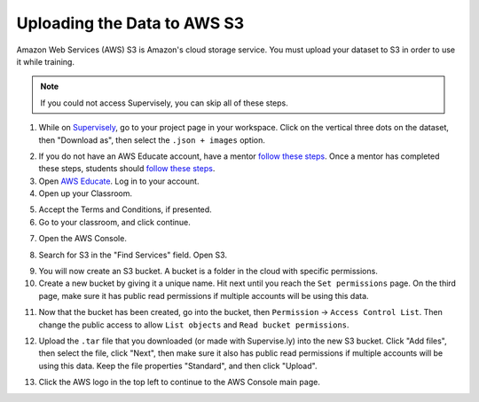 Uploading the Data to AWS S3
============================

Amazon Web Services (AWS) S3 is Amazon's cloud storage service. You must upload your dataset to S3 in order to use it while training.

.. note:: If you could not access Supervisely, you can skip all of these steps.

1. While on `Supervisely <https://supervise.ly/>`__, go to your project page in your workspace. Click on the vertical three dots on the dataset, then "Download as", then select the ``.json + images`` option.

.. image:: images/supervisely-download.png
   :alt: Download dialog on Supervisely

2. If you do not have an AWS Educate account, have a mentor `follow these steps <https://www.firstinspires.org/sites/default/files/uploads/frc/AWSEducate_FIRST_MentorOnboarding.pdf>`__. Once a mentor has completed these steps, students should `follow these steps <https://www.firstinspires.org/sites/default/files/uploads/frc/AWSEducate_FIRST_StudentOnboarding.pdf>`__.
3. Open `AWS Educate <https://aws.amazon.com/education/awseducate/>`__. Log in to your account.
4. Open up your Classroom.

.. image:: images/aws-classrooms.png
   :alt: The classrooms button on AWS

5. Accept the Terms and Conditions, if presented.
6. Go to your classroom, and click continue.

.. image:: images/aws-open-classroom.png
   :alt: How to open a classroom on AWS

7. Open the AWS Console.

.. image:: images/aws-console.png
   :alt: AWS console button

8. Search for S3 in the "Find Services" field. Open S3.

.. image:: images/aws-search-s3.png
   :alt: Searching for AWS S3

9. You will now create an S3 bucket. A bucket is a folder in the cloud with specific permissions.
10. Create a new bucket by giving it a unique name. Hit next until you reach the ``Set permissions`` page. On the third page, make sure it has public read permissions if multiple accounts will be using this data.

.. image:: images/aws-new-bucket.png
   :alt: AWS new bucket dialog

11. Now that the bucket has been created, go into the bucket, then ``Permission`` -> ``Access Control List``. Then change the public access to allow ``List objects`` and ``Read bucket permissions``.

.. image:: images/aws-bucket-permissions.png
   :alt: AWS bucket permission dialog

12. Upload the ``.tar`` file that you downloaded (or made with Supervise.ly) into the new S3 bucket. Click "Add files", then select the file, click "Next", then make sure it also has public read permissions if multiple accounts will be using this data. Keep the file properties "Standard", and then click "Upload".

.. image:: images/aws-upload-tar.png
   :alt: AWS upload dialog

13. Click the AWS logo in the top left to continue to the AWS Console main page.